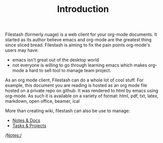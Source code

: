 #+TITLE: Introduction
#+OPTIONS: toc:nil

Filestash (formerly nuage) is a web client for your org-mode documents. It started as its author believe emacs and org-mode are the greatest thing since sliced bread. Filestash is aiming to fix the pain points org-mode's users may have:
- emacs isn't great out of the desktop world
- not everyone is willing to go through learning emacs which makes org-mode a hard to sell tool to manage team project. 

As an org mode client, Filestash can do a whole lot of cool stuff. For example, this document you are reading is hosted as an org mode file hosted on a private repo on github. It was rendered to html by emacs using org-mode. As such it is available on a variety of format: html, pdf, txt, latex, markdown, open office, beamer, ical

More than creating wiki, filestash can also be use to manage:
- [[./notes-docs.org][Notes & Docs]]
- [[./tasks-projects.org][Tasks & Projects]]

/Notes:/ 